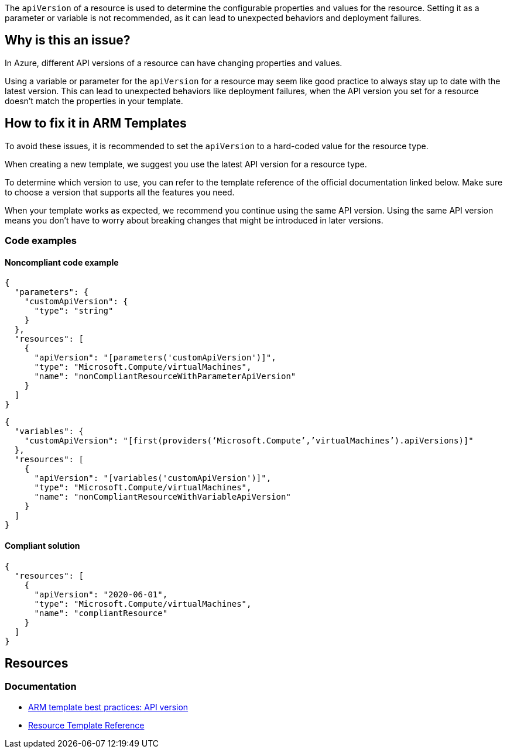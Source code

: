 
The `apiVersion` of a resource is used to determine the configurable properties and values for the resource.
Setting it as a parameter or variable is not recommended, as it can lead to unexpected behaviors and deployment failures.

== Why is this an issue?

In Azure, different API versions of a resource can have changing properties and values.

Using a variable or parameter for the `apiVersion` for a resource may seem like good practice to always stay up to date with
the latest version.
This can lead to unexpected behaviors like deployment failures,
when the API version you set for a resource doesn't match the properties in your template.


== How to fix it in ARM Templates

To avoid these issues, it is recommended to set the `apiVersion` to a hard-coded value for the resource type.

When creating a new template, we suggest you use the latest API version for a resource type.

To determine which version to use, you can refer to the template reference of the official documentation linked below.
Make sure to choose a version that supports all the features you need.

When your template works as expected, we recommend you continue using the same API version.
Using the same API version means you don't have to worry about breaking changes that might be introduced in later versions.


=== Code examples

==== Noncompliant code example

[source,json,diff-id=1,diff-type=noncompliant]
----
{
  "parameters": {
    "customApiVersion": {
      "type": "string"
    }
  },
  "resources": [
    {
      "apiVersion": "[parameters('customApiVersion')]",
      "type": "Microsoft.Compute/virtualMachines",
      "name": "nonCompliantResourceWithParameterApiVersion"
    }
  ]
}
----

[source,json]
----
{
  "variables": {
    "customApiVersion": "[first(providers(‘Microsoft.Compute’,’virtualMachines’).apiVersions)]"
  },
  "resources": [
    {
      "apiVersion": "[variables('customApiVersion')]",
      "type": "Microsoft.Compute/virtualMachines",
      "name": "nonCompliantResourceWithVariableApiVersion"
    }
  ]
}
----


==== Compliant solution

[source,json,diff-id=1,diff-type=compliant]
----
{
  "resources": [
    {
      "apiVersion": "2020-06-01",
      "type": "Microsoft.Compute/virtualMachines",
      "name": "compliantResource"
    }
  ]
}
----

== Resources
=== Documentation

* https://learn.microsoft.com/en-us/azure/azure-resource-manager/templates/best-practices#api-version[ARM template best practices: API version]
* https://learn.microsoft.com/en-us/azure/templates/[Resource Template Reference]

ifdef::env-github,rspecator-view[]

'''
== Implementation Specification
(visible only on this page)

=== Message

Use a hardcoded value for the `apiVersion` of this resource.


=== Highlighting

* Highlight `apiVersion` of a resource where a parameter or variable is used.


endif::env-github,rspecator-view[]
